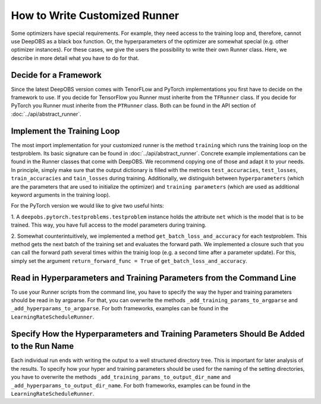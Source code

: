 ==============================
How to Write Customized Runner
==============================

Some optimizers have special requirements. For example, they need access to the training loop and, therefore, cannot use
DeepOBS as a black box function. Or, the hyperparameters of the optimizer are somewhat special (e.g. other optimizer instances).
For these cases, we give the users the possibility to write their own Runner class.
Here, we describe in more detail what you have to do for that.


Decide for a Framework
======================

Since the latest DeepOBS version comes with TenorFLow and PyTorch implementations you first have to decide on the framework
to use. If you decide for TensorFlow you Runner must inherite from the ``TFRunner`` class.
If you decide for PyTorch you Runner must inherite from the ``PTRunner`` class. Both can be found in the API section
of :doc:`../api/abstract_runner`.

Implement the Training Loop
============================

The most import implementation for your customized runner is the method ``training`` which runs the training loop
on the testproblem. Its basic signature can be found in :doc:`../api/abstract_runner`. Concrete example implementations
can be found in the Runner classes that come with DeepOBS. We recommend copying one of those and adapt it to your needs.
In principle, simply make sure that the output dictionary is filled with the metrices ``test_accuracies``, ``test_losses``,
``train_accuracies`` and ``tain_losses`` during training. Additionally, we distinguish between ``hyperparameters`` (which
are the parameters that are used to initialize the optimizer) and ``training parameters`` (which are used as additional
keyword arguments in the training loop).

For the PyTorch version we would like to give two useful hints:

1. A ``deepobs.pytorch.testproblems.testproblem`` instance holds the attribute ``net`` which is the model that is to be trained.
This way, you have full access to the model parameters during training.

2. Somewhat counterintuitively, we implemented a method ``get_batch_loss_and_accuracy`` for each testproblem. This method
gets the next batch of the training set and evaluates the forward path. We implemented a closure such that you can
call the forward path several times within the trainig loop (e.g. a second time after a parameter update). For this,
simply set the argument ``return_forward_func = True`` of ``get_batch_loss_and_accuracy``.

Read in Hyperparameters and Training Parameters from the Command Line
=====================================================================
To use your Runner scripts from the command line, you have to specify the way the hyper and training parameters
should be read in by argparse. For that, you can overwrite the methods ``_add_training_params_to_argparse`` and
``_add_hyperparams_to_argparse``. For both frameworks, examples can be found in the ``LearningRateScheduleRunner``.

Specify How the Hyperparameters and Training Parameters Should Be Added to the Run Name
=======================================================================================
Each individual run ends with writing the output to a well structured directory tree. This is important for later analysis
of the results. To specify how your hyper and training parameters should be used for the naming of the setting
directories, you have to overwrite the methods ``_add_training_params_to_output_dir_name`` and
``_add_hyperparams_to_output_dir_name``. For both frameworks, examples can be found in the ``LearningRateScheduleRunner``.
